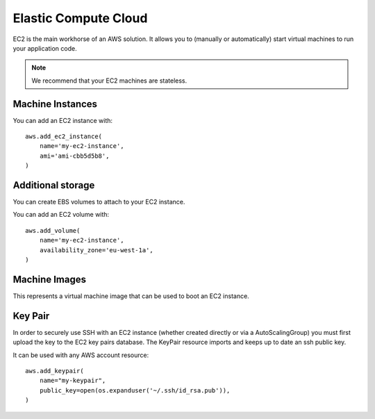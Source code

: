 Elastic Compute Cloud
=====================

.. module:: touchdown.aws.ec2
   :synopsis: Elastic Compute Cloud resources.


EC2 is the main workhorse of an AWS solution. It allows you to (manually or
automatically) start virtual machines to run your application code.

.. note:: We recommend that your EC2 machines are stateless.


Machine Instances
-----------------

.. class:: Instance

    You can add an EC2 instance with::

        aws.add_ec2_instance(
            name='my-ec2-instance',
            ami='ami-cbb5d5b8',
        )

    .. attribute:: name

    .. attribute:: ami

    .. attribute:: instance_type

    .. attribute:: key_pair

    .. attribute:: instance_profile

    .. attribute:: block_devices

    .. attribute:: subnet

    .. attribute:: security_groups

    .. attribute:: network_interfaces

    .. attribute:: tags


Additional storage
------------------

You can create EBS volumes to attach to your EC2 instance.

.. class:: Volume

    You can add an EC2 volume with::

        aws.add_volume(
            name='my-ec2-instance',
            availability_zone='eu-west-1a',
        )

    .. attribute:: name

    .. attribute:: size

        Size of the requested volume in GiB. Must be between 1 and 16384.

    .. attribute:: availability_zone

    .. attribute:: volume_type

    .. attribute:: iops

    .. attribute:: key


Machine Images
--------------

.. class:: Image

    This represents a virtual machine image that can be used to boot an EC2
    instance.

    .. attribute:: name

    .. attribute:: description

    .. attribute:: source_ami

        An AMI to base the new AMI on.

    .. attribute:: username

        The username to use when sshing to a new images.

    .. attribute:: steps

        A list of steps to perform on the booted machine.

    .. attribute:: launch_permissions

    .. attribute:: tags


Key Pair
--------

.. class:: KeyPair

    In order to securely use SSH with an EC2 instance (whether created directly
    or via a AutoScalingGroup) you must first upload the key to the EC2 key
    pairs database. The KeyPair resource imports and keeps up to date an ssh
    public key.

    It can be used with any AWS account resource::

        aws.add_keypair(
            name="my-keypair",
            public_key=open(os.expanduser('~/.ssh/id_rsa.pub')),
        )

    .. attribute:: name

        The name of the key. This field is required.

    .. attribute:: public_key

        The public key material, in PEM form. Must be supplied in order to
        upload a key pair.
